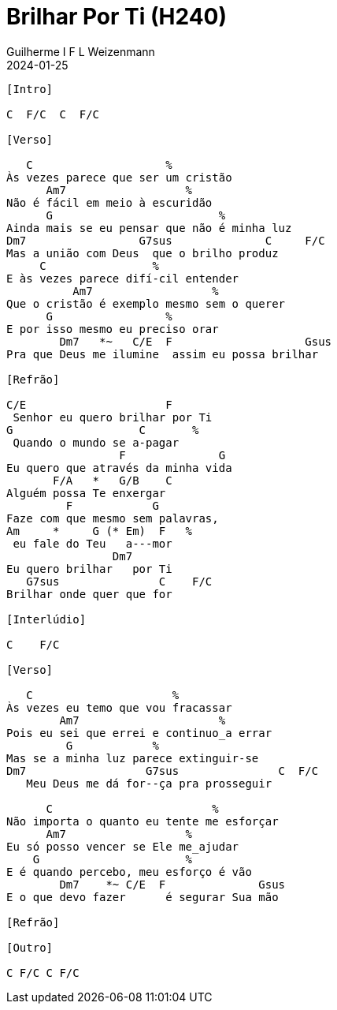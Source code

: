 = Brilhar Por Ti (H240)
Guilherme I F L Weizenmann
2024-01-25
:artista:  Hinário Adventista 7º Dia (2022)
:tom: C
:compasso: 4/4
:dedilhado: P I MA I
:batida: V...v^v.
:instrumentos: violão
:jbake-type: chords
:jbake-tags: Louvor, HASD 2022, repertorio:louvor-moinhos, repertorio:banda-moinhos, repertorio:grp-violao-e-cordas
:verificacao: parcial
:colunas: 3


----

[Intro]

C  F/C  C  F/C

[Verso]

   C                    %
Às vezes parece que ser um cristão
      Am7                  %
Não é fácil em meio à escuridão
      G                         %
Ainda mais se eu pensar que não é minha luz
Dm7                 G7sus              C     F/C
Mas a união com Deus  que o brilho produz
     C                %
E às vezes parece difí-cil entender
          Am7                  %
Que o cristão é exemplo mesmo sem o querer
      G                 %
E por isso mesmo eu preciso orar
        Dm7   *~   C/E  F                    Gsus
Pra que Deus me ilumine  assim eu possa brilhar

[Refrão]

C/E                     F
 Senhor eu quero brilhar por Ti
G                   C       %
 Quando o mundo se a-pagar
                 F              G
Eu quero que através da minha vida
       F/A   *   G/B    C
Alguém possa Te enxergar
         F            G         
Faze com que mesmo sem palavras,
Am     *     G (* Em)  F   %
 eu fale do Teu   a---mor
                Dm7
Eu quero brilhar   por Ti
   G7sus               C    F/C
Brilhar onde quer que for

[Interlúdio]

C    F/C

[Verso]

   C                     %
Às vezes eu temo que vou fracassar
        Am7                     %
Pois eu sei que errei e continuo_a errar
         G            %
Mas se a minha luz parece extinguir-se
Dm7                  G7sus               C  F/C
   Meu Deus me dá for--ça pra prosseguir

      C                        %
Não importa o quanto eu tente me esforçar
      Am7                  %
Eu só posso vencer se Ele me_ajudar
    G                      %
E é quando percebo, meu esforço é vão
        Dm7    *~ C/E  F              Gsus
E o que devo fazer      é segurar Sua mão

[Refrão]

[Outro]

C F/C C F/C

----

////
C/E                     F
 Senhor eu quero brilhar por Ti
G                   C       %
 Quando o mundo se a-pagar
                 F              G
Eu quero que através da minha vida
       F/A   *   G/B    C
Alguém possa Te enxergar
         F            G         
Faze com que mesmo sem palavras,
Am     *     G (* Em)  F
 eu fale do Teu   a---mor
                Dm7
Eu quero brilhar   por Ti
   G7sus               C   ( G/B   A7(4)  A/G )
Brilhar onde quer que for

////

////

[Refrão (Tom acima)]

D/F#                      G
   Senhor eu quero brilhar por Ti
A                   D      %
 Quando o mundo se a-pagar
                 G             A
Eu quero que através da minha vida
       G/B   *    A/C#   D
Alguém possa Te en-xergar
         G            A     
Faze com mesmo sem palavras,
    Bm   *   A (* F#m) G
 eu fale do Teu   a---mor
                Em7       
Eu quero brilhar   por Ti,
    A7sus               D
 brilhar onde quer que for
Bm7               Em7
  Eu quero brilhar   por Ti
  A7sus                 D
Brilhar onde quer que for

[{chords}]

A = X 0 2 2 2 0
A/C# = X 4 X 2 5 5
A/G = 3 X 2 2 2 X
A7(4) = X 0 2 0 3 0
Am = X 0 2 2 1 0
Am7 = X 0 2 0 1 0
Bm = X 2 4 4 3 2
Bm7 = X 2 4 2 3 2
C = X 3 2 0 1 0
C/E = 0 3 2 0 1 0
D = X X 0 2 3 2
D/F# = 2 X 0 2 3 2
Dm7 = X 5 7 5 6 5
Em = 0 2 2 0 0 0
Em7 = 0 2 2 0 3 0
F = 1 3 3 2 1 1
F#m = 2 4 4 2 2 2
F/A = 5 X 3 5 6 X
F/C = X 3 3 2 1 1
G = 3 2 0 0 0 3
G/B = X 2 0 0 3 3
G4 = 3 5 5 5 3 3
G7(4) = 3 5 3 5 3 X

////